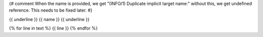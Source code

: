 .. _{{ name }}:
{# comment
When the name is provided, we get "(INFO/1) Duplicate implicit target name:"
without this, we get undefined reference.  This needs to be fixed later.
#}

{{ underline }}
{{ name }}
{{ underline }}

{% for line in text %}
{{ line }}
{% endfor %}
